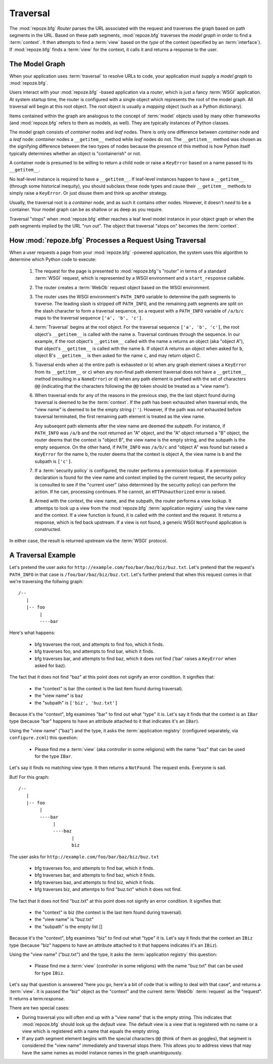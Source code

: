 .. _traversal_chapter:

Traversal
=========

The :mod:`repoze.bfg` *Router* parses the URL associated with the
request and traverses the graph based on path segments in the URL.
Based on these path segments, :mod:`repoze.bfg` traverses the *model
graph* in order to find a :term:`context`.  It then attempts to find a
:term:`view` based on the *type* of the context (specified by an
:term:`interface`).  If :mod:`repoze.bfg` finds a :term:`view` for the
context, it calls it and returns a response to the user.

The Model Graph
---------------

When your application uses :term:`traversal` to resolve URLs to code,
your application must supply a *model graph* to :mod:`repoze.bfg`.

Users interact with your :mod:`repoze.bfg` -based application via a
*router*, which is just a fancy :term:`WSGI` application.  At system
startup time, the router is configured with a single object which
represents the root of the model graph.  All traversal will begin at
this root object.  The root object is usually a *mapping* object (such
as a Python dictionary).

Items contained within the graph are analogous to the concept of
:term:`model` objects used by many other frameworks (and
:mod:`repoze.bfg` refers to them as models, as well).  They are
typically instances of Python classes.

The model graph consists of *container* nodes and *leaf* nodes.  There
is only one difference between *container* node and a *leaf* node:
*container* nodes a ``__getitem__`` method while *leaf* nodes do not.
The ``__getitem__`` method was chosen as the signifying difference
between the two types of nodes because the presence of this method is
how Python itself typically determines whether an object is
"containerish" or not.

A container node is presumed to be willing to return a child node or
raise a ``KeyError`` based on a name passed to its ``__getitem__``.

No leaf-level instance is required to have a ``__getitem__``.  If
leaf-level instances happen to have a ``__getitem__`` (through some
historical inequity), you should subclass these node types and cause
their ``__getitem__`` methods to simply raise a ``KeyError``.  Or just
disuse them and think up another strategy.

Usually, the traversal root is a *container* node, and as such it
contains other nodes.  However, it doesn't *need* to be a container.
Your model graph can be as shallow or as deep as you require.

Traversal "stops" when :mod:`repoze.bfg` either reaches a leaf level
model instance in your object graph or when the path segments implied
by the URL "run out".  The object that traversal "stops on" becomes
the :term:`context`.

How :mod:`repoze.bfg` Processes a Request Using Traversal
---------------------------------------------------------

When a user requests a page from your :mod:`repoze.bfg` -powered
application, the system uses this algorithm to determine which Python
code to execute:

 1.  The request for the page is presented to :mod:`repoze.bfg`'s
     "router" in terms of a standard :term:`WSGI` request, which is
     represented by a WSGI environment and a ``start_response``
     callable.

 2.  The router creates a :term:`WebOb` request object based on the
     WSGI environment.

 3.  The router uses the WSGI environment's ``PATH_INFO`` variable to
     determine the path segments to traverse.  The leading slash is
     stripped off ``PATH_INFO``, and the remaining path segments are
     split on the slash character to form a traversal sequence, so a
     request with a ``PATH_INFO`` variable of ``/a/b/c`` maps to the
     traversal sequence ``['a', 'b', 'c']``.

 4.  :term:`Traversal` begins at the root object.  For the traversal
     sequence ``['a', 'b', 'c']``, the root object's ``__getitem__``
     is called with the name ``a``.  Traversal continues through the
     sequence.  In our example, if the root object's ``__getitem__``
     called with the name ``a`` returns an object (aka "object A"),
     that object's ``__getitem__`` is called with the name ``b``.  If
     object A returns an object when asked for ``b``, object B's
     ``__getitem__`` is then asked for the name ``c``, and may return
     object C.

 5.  Traversal ends when a) the entire path is exhausted or b) when
     any graph element raises a ``KeyError`` from its ``__getitem__``
     or c) when any non-final path element traversal does not have a
     ``__getitem__`` method (resulting in a ``NameError``) or d) when
     any path element is prefixed with the set of characters ``@@``
     (indicating that the characters following the ``@@`` token should
     be treated as a "view name").

 6.  When traversal ends for any of the reasons in the previous step,
     the the last object found during traversal is deemed to be the
     :term:`context`.  If the path has been exhausted when traversal
     ends, the "view name" is deemed to be the empty string (``''``).
     However, if the path was *not* exhausted before traversal
     terminated, the first remaining path element is treated as the
     view name.

     Any subseqent path elements after the view name are deemed the
     *subpath*.  For instance, if ``PATH_INFO`` was ``/a/b`` and the
     root returned an "A" object, and the "A" object returned a "B"
     object, the router deems that the context is "object B", the view
     name is the empty string, and the subpath is the empty sequence.
     On the other hand, if ``PATH_INFO`` was ``/a/b/c`` and "object A"
     was found but raised a ``KeyError`` for the name ``b``, the
     router deems that the context is object A, the view name is ``b``
     and the subpath is ``['c']``.

 7.  If a :term:`security policy` is configured, the router performs a
     permission lookup.  If a permission declaration is found for the
     view name and context implied by the current request, the
     security policy is consulted to see if the "current user" (also
     determined by the security policy) can perform the action.  If he
     can, processing continues.  If he cannot, an ``HTTPUnauthorized``
     error is raised.

 8.  Armed with the context, the view name, and the subpath, the
     router performs a view lookup.  It attemtps to look up a view
     from the :mod:`repoze.bfg` :term:`application registry` using the
     view name and the context.  If a view function is found, it is
     called with the context and the request.  It returns a response,
     which is fed back upstream.  If a view is not found, a generic
     WSGI ``NotFound`` application is constructed.

In either case, the result is returned upstream via the :term:`WSGI`
protocol.

A Traversal Example
-------------------

Let's pretend the user asks for
``http://example.com/foo/bar/baz/biz/buz.txt``. Let's pretend that the
request's ``PATH_INFO`` in that case is ``/foo/bar/baz/biz/buz.txt``.
Let's further pretend that when this request comes in that we're
traversing the follwing graph::

  /--
     |
     |-- foo
          |
          ----bar

Here's what happens:

  - bfg traverses the root, and attempts to find foo, which it finds.

  - bfg traverses foo, and attempts to find bar, which it finds.

  - bfg traverses bar, and attempts to find baz, which it does not
    find ('bar' raises a ``KeyError`` when asked for baz).

The fact that it does not find "baz" at this point does not signify an
error condition.  It signifies that:

  - the "context" is bar (the context is the last item found during
    traversal).

  - the "view name" is ``baz``

  - the "subpath" is ``['biz', 'buz.txt']``

Because it's the "context", bfg examimes "bar" to find out what "type"
it is. Let's say it finds that the context is an ``IBar`` type
(because "bar" happens to have an attribute attached to it that
indicates it's an ``IBar``).

Using the "view name" ("baz") and the type, it asks the
:term:`application registry` (configured separately, via
``configure.zcml``) this question:

  - Please find me a :term:`view` (aka *controller* in some religions)
    with the name "baz" that can be used for the type ``IBar``.

Let's say it finds no matching view type.  It then returns a
``NotFound``.  The request ends.  Everyone is sad.

But!  For this graph::

  /--
     |
     |-- foo
          |
          ----bar
               |
               ----baz
                      |
                      biz

The user asks for ``http://example.com/foo/bar/baz/biz/buz.txt``

  - bfg traverses foo, and attempts to find bar, which it finds.

  - bfg traverses bar, and attempts to find baz, which it finds.

  - bfg traverses baz, and attempts to find biz, which it finds.

  - bfg traverses biz, and attemtps to find "buz.txt" which it does
    not find.

The fact that it does not find "buz.txt" at this point does not
signify an error condition.  It signifies that:

  - the "context" is biz (the context is the last item found during traversal).

  - the "view name" is "buz.txt"

  - the "subpath" is the empty list []

Because it's the "context", bfg examimes "biz" to find out what "type"
it is. Let's say it finds that the context an ``IBiz`` type (because
"biz" happens to have an attribute attached to it that happens
indicates it's an ``IBiz``).

Using the "view name" ("buz.txt") and the type, it asks the
:term:`application registry` this question:

  - Please find me a :term:`view` (*controller* in some religions)
    with the name "buz.txt" that can be used for type ``IBiz``.

Let's say that question is answered "here you go, here'a a bit of code
that is willing to deal with that case", and returns a :term:`view`.
It is passed the "biz" object as the "context" and the current
:term:`WebOb` :term:`request` as the "request".  It returns a
term:`response`.

There are two special cases:

- During traversal you will often end up with a "view name" that is
  the empty string.  This indicates that :mod:`repoze.bfg` should look
  up the *default view*.  The default view is a view that is
  registered with no name or a view which is registered with a name
  that equals the empty string.

- If any path segment element begins with the special characters
  ``@@`` (think of them as goggles), that segment is considered the
  "view name" immediately and traversal stops there.  This allows you
  to address views that may have the same names as model instance
  names in the graph unambiguously.

